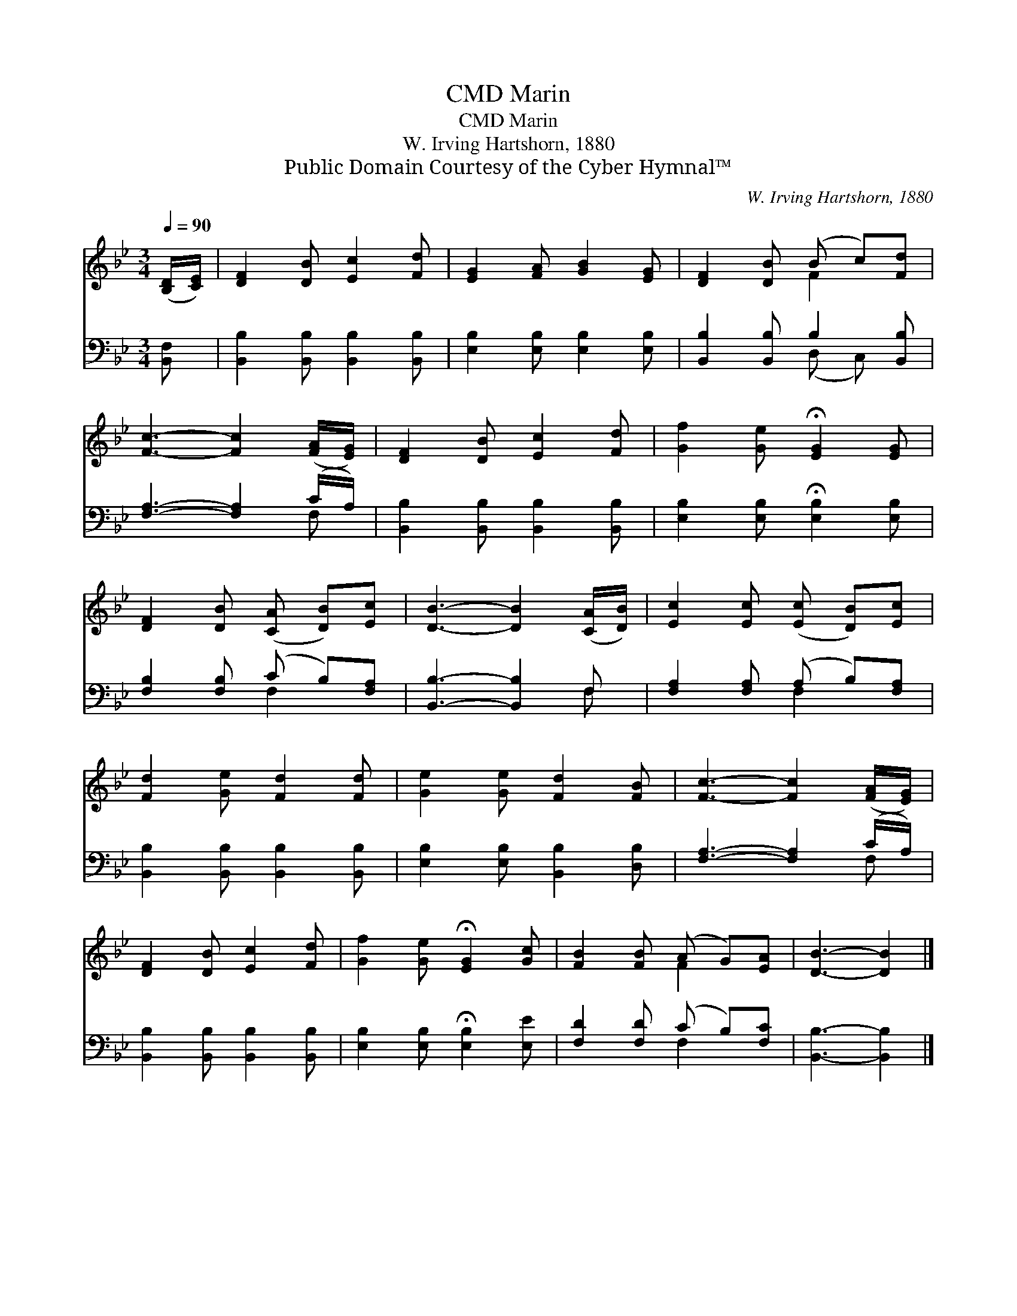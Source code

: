 X:1
T:Marin, CMD
T:Marin, CMD
T:W. Irving Hartshorn, 1880
T:Public Domain Courtesy of the Cyber Hymnal™
C:W. Irving Hartshorn, 1880
Z:Public Domain
Z:Courtesy of the Cyber Hymnal™
%%score ( 1 2 ) ( 3 4 )
L:1/8
Q:1/4=90
M:3/4
K:Bb
V:1 treble 
V:2 treble 
V:3 bass 
V:4 bass 
V:1
 ([B,D]/[CE]/) | [DF]2 [DB] [Ec]2 [Fd] | [EG]2 [FA] [GB]2 [EG] | [DF]2 [DB] (B c)[Fd] | %4
 [Fc]3- [Fc]2 ([FA]/[EG]/) | [DF]2 [DB] [Ec]2 [Fd] | [Gf]2 [Ge] !fermata![EG]2 [EG] | %7
 [DF]2 [DB] ([CA] [DB])[Ec] | [DB]3- [DB]2 ([CA]/[DB]/) | [Ec]2 [Ec] ([Ec] [DB])[Ec] | %10
 [Fd]2 [Ge] [Fd]2 [Fd] | [Ge]2 [Ge] [Fd]2 [FB] | [Fc]3- [Fc]2 ([FA]/[EG]/) | %13
 [DF]2 [DB] [Ec]2 [Fd] | [Gf]2 [Ge] !fermata![EG]2 [Gc] | [FB]2 [FB] (A G)[EA] | [DB]3- [DB]2 |] %17
V:2
 x | x6 | x6 | x3 F2 x | x6 | x6 | x6 | x6 | x6 | x6 | x6 | x6 | x6 | x6 | x6 | x3 F2 x | x5 |] %17
V:3
 [B,,F,] | [B,,B,]2 [B,,B,] [B,,B,]2 [B,,B,] | [E,B,]2 [E,B,] [E,B,]2 [E,B,] | %3
 [B,,B,]2 [B,,B,] B,2 [B,,B,] | [F,A,]3- [F,A,]2 (C/A,/) | [B,,B,]2 [B,,B,] [B,,B,]2 [B,,B,] | %6
 [E,B,]2 [E,B,] !fermata![E,B,]2 [E,B,] | [F,B,]2 [F,B,] (C B,)[F,A,] | [B,,B,]3- [B,,B,]2 F, | %9
 [F,A,]2 [F,A,] (A, B,)[F,A,] | [B,,B,]2 [B,,B,] [B,,B,]2 [B,,B,] | %11
 [E,B,]2 [E,B,] [B,,B,]2 [D,B,] | [F,A,]3- [F,A,]2 (C/A,/) | [B,,B,]2 [B,,B,] [B,,B,]2 [B,,B,] | %14
 [E,B,]2 [E,B,] !fermata![E,B,]2 [E,E] | [F,D]2 [F,D] (C B,)[F,C] | [B,,B,]3- [B,,B,]2 |] %17
V:4
 x | x6 | x6 | x3 (D, C,) x | x5 F, | x6 | x6 | x3 F,2 x | x5 F, | x3 F,2 x | x6 | x6 | x5 F, | %13
 x6 | x6 | x3 F,2 x | x5 |] %17

